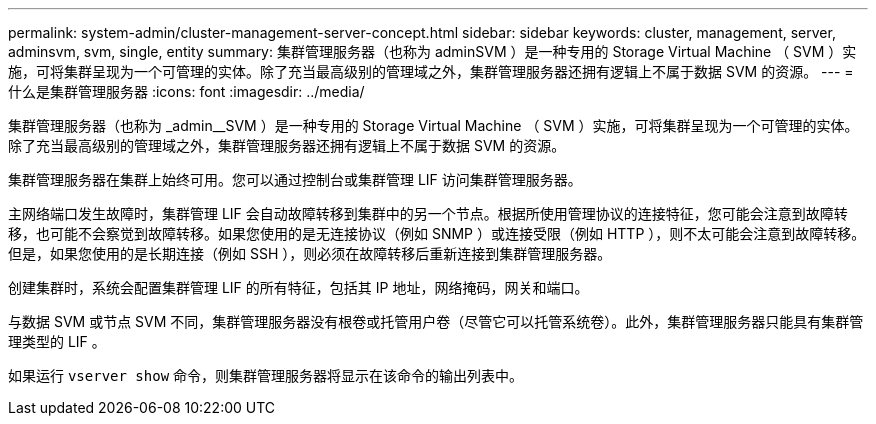 ---
permalink: system-admin/cluster-management-server-concept.html 
sidebar: sidebar 
keywords: cluster, management, server, adminsvm, svm, single, entity 
summary: 集群管理服务器（也称为 adminSVM ）是一种专用的 Storage Virtual Machine （ SVM ）实施，可将集群呈现为一个可管理的实体。除了充当最高级别的管理域之外，集群管理服务器还拥有逻辑上不属于数据 SVM 的资源。 
---
= 什么是集群管理服务器
:icons: font
:imagesdir: ../media/


[role="lead"]
集群管理服务器（也称为 _admin__SVM ）是一种专用的 Storage Virtual Machine （ SVM ）实施，可将集群呈现为一个可管理的实体。除了充当最高级别的管理域之外，集群管理服务器还拥有逻辑上不属于数据 SVM 的资源。

集群管理服务器在集群上始终可用。您可以通过控制台或集群管理 LIF 访问集群管理服务器。

主网络端口发生故障时，集群管理 LIF 会自动故障转移到集群中的另一个节点。根据所使用管理协议的连接特征，您可能会注意到故障转移，也可能不会察觉到故障转移。如果您使用的是无连接协议（例如 SNMP ）或连接受限（例如 HTTP ），则不太可能会注意到故障转移。但是，如果您使用的是长期连接（例如 SSH ），则必须在故障转移后重新连接到集群管理服务器。

创建集群时，系统会配置集群管理 LIF 的所有特征，包括其 IP 地址，网络掩码，网关和端口。

与数据 SVM 或节点 SVM 不同，集群管理服务器没有根卷或托管用户卷（尽管它可以托管系统卷）。此外，集群管理服务器只能具有集群管理类型的 LIF 。

如果运行 `vserver show` 命令，则集群管理服务器将显示在该命令的输出列表中。
